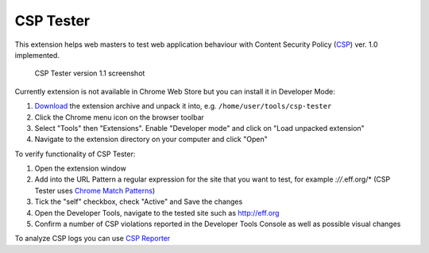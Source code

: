 ===========
CSP Tester
===========

This extension helps web masters to test web application behaviour 
with Content Security Policy (CSP_) ver. 1.0 implemented.

.. figure:: https://www.oxdef.info/static/images/csp-tester_1.1.png
  
  CSP Tester version 1.1 screenshot
  
Currently extension is not available in Chrome Web Store but you can install it in Developer Mode:

#. Download_ the extension archive and unpack it into, e.g. ``/home/user/tools/csp-tester``
#. Click the Chrome menu icon on the browser toolbar
#. Select "Tools" then "Extensions". Enable "Developer mode" and click on "Load unpacked extension"
#. Navigate to the extension directory on your computer and click "Open"

To verify functionality of CSP Tester:

#. Open the extension window
#. Add into the URL Pattern a regular expression for the site that you want to test, for example *://*.eff.org/*  (CSP Tester uses `Chrome Match Patterns <https://developer.chrome.com/extensions/match_patterns>`_)
#. Tick the "self" checkbox, check "Active" and Save the changes
#. Open the Developer Tools, navigate to the tested site such as http://eff.org
#. Confirm a number of CSP violations reported in the Developer Tools Console as well as possible visual changes

To analyze CSP logs you can use `CSP Reporter <https://www.oxdef.info/csp-reporter>`__

.. _CSP: http://www.w3.org/TR/CSP/ 
.. _Download: https://github.com/oxdef/csp-tester/archive/master.zip
